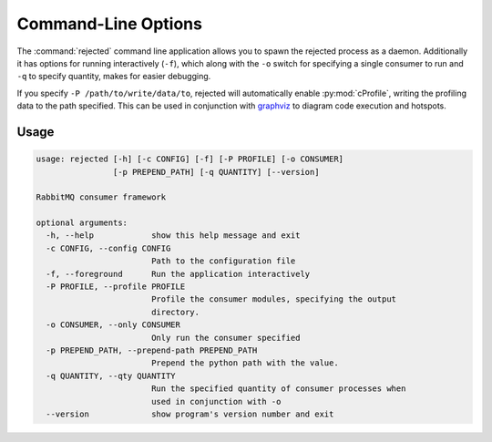 Command-Line Options
====================
The :command:`rejected` command line application allows you to spawn the rejected process
as a daemon. Additionally it has options for running interactively (``-f``), which
along with the ``-o`` switch for specifying a single consumer to run and ``-q``
to specify quantity, makes for easier debugging.

If you specify ``-P /path/to/write/data/to``, rejected will automatically enable
:py:mod:`cProfile`, writing the profiling data to the path specified. This can
be used in conjunction with `graphviz <http://www.graphviz.org/>`_ to diagram
code execution and hotspots.

Usage
-----

.. code-block:: none

   usage: rejected [-h] [-c CONFIG] [-f] [-P PROFILE] [-o CONSUMER]
                   [-p PREPEND_PATH] [-q QUANTITY] [--version]

   RabbitMQ consumer framework

   optional arguments:
     -h, --help            show this help message and exit
     -c CONFIG, --config CONFIG
                           Path to the configuration file
     -f, --foreground      Run the application interactively
     -P PROFILE, --profile PROFILE
                           Profile the consumer modules, specifying the output
                           directory.
     -o CONSUMER, --only CONSUMER
                           Only run the consumer specified
     -p PREPEND_PATH, --prepend-path PREPEND_PATH
                           Prepend the python path with the value.
     -q QUANTITY, --qty QUANTITY
                           Run the specified quantity of consumer processes when
                           used in conjunction with -o
     --version             show program's version number and exit
